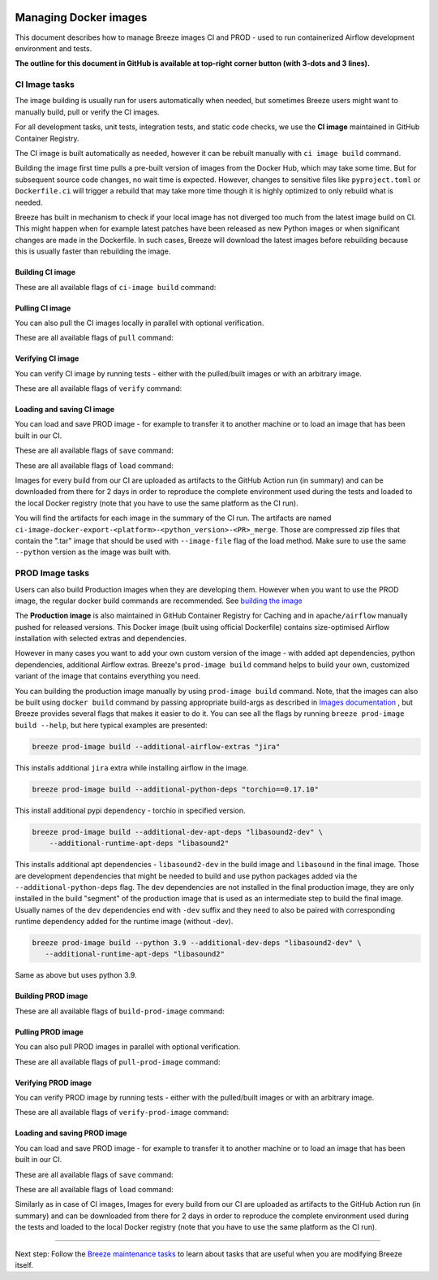 
 .. Licensed to the Apache Software Foundation (ASF) under one
    or more contributor license agreements.  See the NOTICE file
    distributed with this work for additional information
    regarding copyright ownership.  The ASF licenses this file
    to you under the Apache License, Version 2.0 (the
    "License"); you may not use this file except in compliance
    with the License.  You may obtain a copy of the License at

 ..   http://www.apache.org/licenses/LICENSE-2.0

 .. Unless required by applicable law or agreed to in writing,
    software distributed under the License is distributed on an
    "AS IS" BASIS, WITHOUT WARRANTIES OR CONDITIONS OF ANY
    KIND, either express or implied.  See the License for the
    specific language governing permissions and limitations
    under the License.

Managing Docker images
======================

This document describes how to manage Breeze images CI and PROD - used to run containerized
Airflow development environment and tests.

**The outline for this document in GitHub is available at top-right corner button (with 3-dots and 3 lines).**

CI Image tasks
--------------

The image building is usually run for users automatically when needed,
but sometimes Breeze users might want to manually build, pull or verify the CI images.

.. image:: ./images/output_ci-image.svg
  :target: https://raw.githubusercontent.com/apache/airflow/main/dev/breeze/images/output_ci-image.svg
  :width: 100%
  :alt: Breeze ci-image

For all development tasks, unit tests, integration tests, and static code checks, we use the
**CI image** maintained in GitHub Container Registry.

The CI image is built automatically as needed, however it can be rebuilt manually with
``ci image build`` command.

Building the image first time pulls a pre-built version of images from the Docker Hub, which may take some
time. But for subsequent source code changes, no wait time is expected.
However, changes to sensitive files like ``pyproject.toml`` or ``Dockerfile.ci`` will trigger a rebuild
that may take more time though it is highly optimized to only rebuild what is needed.

Breeze has built in mechanism to check if your local image has not diverged too much from the
latest image build on CI. This might happen when for example latest patches have been released as new
Python images or when significant changes are made in the Dockerfile. In such cases, Breeze will
download the latest images before rebuilding because this is usually faster than rebuilding the image.

Building CI image
.................

These are all available flags of ``ci-image build`` command:

.. image:: ./images/output_ci-image_build.svg
  :target: https://raw.githubusercontent.com/apache/airflow/main/dev/breeze/images/output_ci-image_build.svg
  :width: 100%
  :alt: Breeze ci-image build

Pulling CI image
................

You can also pull the CI images locally in parallel with optional verification.

These are all available flags of ``pull`` command:

.. image:: ./images/output_ci-image_pull.svg
  :target: https://raw.githubusercontent.com/apache/airflow/main/dev/breeze/images/output_ci-image_pull.svg
  :width: 100%
  :alt: Breeze ci-image pull

Verifying CI image
..................

You can verify CI image by running tests - either with the pulled/built images or
with an arbitrary image.

These are all available flags of ``verify`` command:

.. image:: ./images/output_ci-image_verify.svg
  :target: https://raw.githubusercontent.com/apache/airflow/main/dev/breeze/images/output_ci-image_verify.svg
  :width: 100%
  :alt: Breeze ci-image verify

Loading and saving CI image
...........................

You can load and save PROD image - for example to transfer it to another machine or to load an image
that has been built in our CI.

These are all available flags of ``save`` command:

.. image:: ./images/output_ci-image_save.svg
  :target: https://raw.githubusercontent.com/apache/airflow/main/dev/breeze/images/output_ci-image_save.svg
  :width: 100%
  :alt: Breeze ci-image save

These are all available flags of ``load`` command:

.. image:: ./images/output_ci-image_load.svg
  :target: https://raw.githubusercontent.com/apache/airflow/main/dev/breeze/images/output_ci-image_load.svg
  :width: 100%
  :alt: Breeze ci-image load

Images for every build from our CI are uploaded as artifacts to the
GitHub Action run (in summary) and can be downloaded from there for 2 days in order to reproduce the complete
environment used during the tests and loaded to the local Docker registry (note that you have
to use the same platform as the CI run).

You will find the artifacts for each image in the summary of the CI run. The artifacts are named
``ci-image-docker-export-<platform>-<python_version>-<PR>_merge``. Those are compressed zip files that
contain the ".tar" image that should be used with ``--image-file`` flag of the load method. Make sure to
use the same ``--python`` version as the image was built with.

.. image:: ./images/image_artifacts.png
  :target: https://raw.githubusercontent.com/apache/airflow/main/dev/breeze/images/output_ci-image_load.svg
  :width: 100%
  :alt: Breeze image artifacts

PROD Image tasks
----------------

Users can also build Production images when they are developing them. However when you want to
use the PROD image, the regular docker build commands are recommended. See
`building the image <https://airflow.apache.org/docs/docker-stack/build.html>`_

.. image:: ./images/output_prod-image.svg
  :target: https://raw.githubusercontent.com/apache/airflow/main/dev/breeze/images/output_prod-image.svg
  :width: 100%
  :alt: Breeze prod-image

The **Production image** is also maintained in GitHub Container Registry for Caching
and in ``apache/airflow`` manually pushed for released versions. This Docker image (built using official
Dockerfile) contains size-optimised Airflow installation with selected extras and dependencies.

However in many cases you want to add your own custom version of the image - with added apt dependencies,
python dependencies, additional Airflow extras. Breeze's ``prod-image build`` command helps to build your own,
customized variant of the image that contains everything you need.

You can building the production image manually by using ``prod-image build`` command.
Note, that the images can also be built using ``docker build`` command by passing appropriate
build-args as described in `Images documentation <ci/02_images.md>`_ , but Breeze provides several flags that
makes it easier to do it. You can see all the flags by running ``breeze prod-image build --help``,
but here typical examples are presented:

.. code-block:: bash

     breeze prod-image build --additional-airflow-extras "jira"

This installs additional ``jira`` extra while installing airflow in the image.


.. code-block:: bash

     breeze prod-image build --additional-python-deps "torchio==0.17.10"

This install additional pypi dependency - torchio in specified version.

.. code-block:: bash

     breeze prod-image build --additional-dev-apt-deps "libasound2-dev" \
         --additional-runtime-apt-deps "libasound2"

This installs additional apt dependencies - ``libasound2-dev`` in the build image and ``libasound`` in the
final image. Those are development dependencies that might be needed to build and use python packages added
via the ``--additional-python-deps`` flag. The ``dev`` dependencies are not installed in the final
production image, they are only installed in the build "segment" of the production image that is used
as an intermediate step to build the final image. Usually names of the ``dev`` dependencies end with ``-dev``
suffix and they need to also be paired with corresponding runtime dependency added for the runtime image
(without -dev).

.. code-block:: bash

     breeze prod-image build --python 3.9 --additional-dev-deps "libasound2-dev" \
        --additional-runtime-apt-deps "libasound2"

Same as above but uses python 3.9.

Building PROD image
...................

These are all available flags of ``build-prod-image`` command:

.. image:: ./images/output_prod-image_build.svg
  :target: https://raw.githubusercontent.com/apache/airflow/main/dev/breeze/images/output_prod-image_build.svg
  :width: 100%
  :alt: Breeze prod-image build

Pulling PROD image
..................

You can also pull PROD images in parallel with optional verification.

These are all available flags of ``pull-prod-image`` command:

.. image:: ./images/output_prod-image_pull.svg
  :target: https://raw.githubusercontent.com/apache/airflow/main/dev/breeze/images/output_prod-image_pull.svg
  :width: 100%
  :alt: Breeze prod-image pull

Verifying PROD image
....................

You can verify PROD image by running tests - either with the pulled/built images or
with an arbitrary image.

These are all available flags of ``verify-prod-image`` command:

.. image:: ./images/output_prod-image_verify.svg
  :target: https://raw.githubusercontent.com/apache/airflow/main/dev/breeze/images/output_prod-image_verify.svg
  :width: 100%
  :alt: Breeze prod-image verify

Loading and saving PROD image
.............................

You can load and save PROD image - for example to transfer it to another machine or to load an image
that has been built in our CI.

These are all available flags of ``save`` command:

.. image:: ./images/output_prod-image_save.svg
  :target: https://raw.githubusercontent.com/apache/airflow/main/dev/breeze/images/output_prod-image_save.svg
  :width: 100%
  :alt: Breeze prod-image save

These are all available flags of ``load`` command:

.. image:: ./images/output-prod-image_load.svg
  :target: https://raw.githubusercontent.com/apache/airflow/main/dev/breeze/images/output_prod-image_load.svg
  :width: 100%
  :alt: Breeze prod-image load

Similarly as in case of CI images, Images for every build from our CI are uploaded as artifacts to the
GitHub Action run (in summary) and can be downloaded from there for 2 days in order to reproduce the complete
environment used during the tests and loaded to the local Docker registry (note that you have
to use the same platform as the CI run).

------

Next step: Follow the `Breeze maintenance tasks <07_breeze_maintenance_tasks.rst>`_ to learn about tasks that
are useful when you are modifying Breeze itself.

